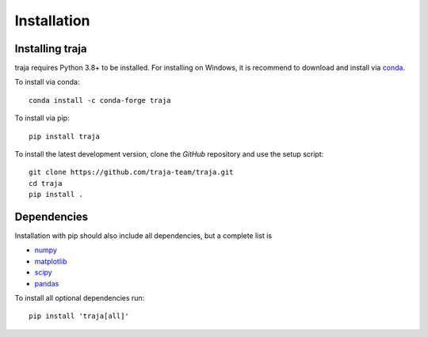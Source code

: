 Installation
============

Installing traja
----------------

traja requires Python 3.8+ to be installed. For installing on Windows,
it is recommend to download and install via conda_.

To install via conda::

    conda install -c conda-forge traja

To install via pip::

   pip install traja

To install the latest development version, clone the `GitHub` repository and use the setup script::

   git clone https://github.com/traja-team/traja.git
   cd traja
   pip install .

Dependencies
------------

Installation with pip should also include all dependencies, but a complete list is

- numpy_
- matplotlib_
- scipy_
- pandas_

To install all optional dependencies run::

  pip install 'traja[all]'


.. _GitHub: https://github.com/justinshenk/github

.. _numpy: http://www.numpy.org

.. _pandas: http://pandas.pydata.org

.. _scipy: https://docs.scipy.org/doc/scipy/reference/

.. _shapely: http://toblerity.github.io/shapely

.. _matplotlib: http://matplotlib.org

.. _conda: https://docs.conda.io/en/latest/